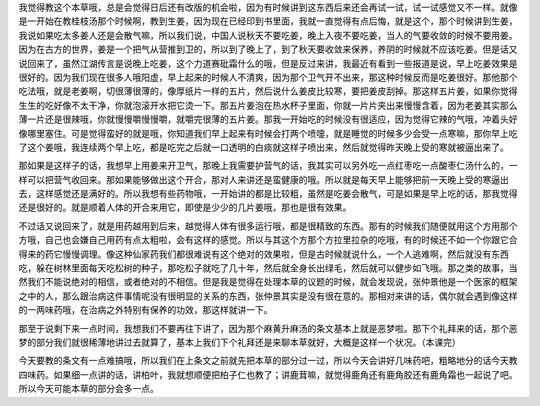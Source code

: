 我觉得教这个本草哦，总是会觉得日后还有改版的机会啦，因为有时候讲到这东西后来还会再试一试，试一试感觉又不一样。就像是一开始在教桂枝汤那个时候啊，教到生姜，因为现在已经印到书里面，我就一直觉得有点后悔，就是这个，那个时候讲到生姜，我说如果吃太多姜人还是会散气嘛，所以我们说，中国人说秋天不要吃姜，晚上入夜不要吃姜，当人的气要收敛的时候不要用姜。因为在古方的世界，姜是一个把气从营推到卫的，所以到了晚上了，到了秋天要收敛来保养，养阴的时候就不应该吃姜。但是话又说回来了，虽然江湖传言是说晚上吃姜，这个力道赛砒霜什么的哦，但是反过来讲，我最近有看到一些报道是说，早上吃姜效果是很好的。因为我们现在很多人哦阳虚，早上起来的时候人不清爽，因为那个卫气开不出来，那这种时候反而是吃姜很好。那他那个吃法哦，就是老姜啊，切很薄很薄的，像厚纸片一样的五片，然后说什么姜皮比较寒，要把姜皮刮掉。那这样五片姜，如果你觉得生生的吃好像不太干净，你就泡滚开水把它烫一下。那五片姜泡在热水杯子里面，你就一片片夹出来慢慢含着，因为老姜其实那么薄一片还是很辣哦，你就慢慢嚼慢慢嚼，就嚼完很薄的五片姜。那我一开始吃的时候没有很适应，因为觉得它辣的气哦，冲着头好像哪里塞住。可是觉得蛮好的就是哦，你知道我们早上起来有时候会打两个喷嚏，就是睡觉的时候多少会受一点寒嘛，那你早上吃了这个姜哦，我连续两个早上吃，都是吃完之后就一口透明的白痰就这样子喷出来，然后就觉得昨天晚上受的寒就被逼出来了。

那如果是这样子的话，我想早上用姜来开卫气，那晚上我需要护营气的话，我其实可以另外吃一点红枣吃一点酸枣仁汤什么的，一样可以把营气收回来。那如果能够做出这个开合，那对人来讲还是蛮健康的哦。所以就是每天早上能够把前一天晚上受的寒逼出去，这样感觉还是满好的。所以我想有些药物哦，一开始讲的都是比较粗，虽然是吃姜会散气，可是如果是早上吃的话，那我觉得还是很好的。就是顺着人体的开合来用它，即使是少少的几片姜哦，那也是很有效果。

不过话又说回来了，就是用药越用到后来，越觉得人体有很多运行哦，都是很精致的东西。那有的时候我们随便就用这个方用那个方哦，自己也会嫌自己用药有点太粗啦，会有这样的感觉。所以与其这个方那个方拉里拉杂的吃哦，有的时候还不如一个你跟它合得来的药它慢慢调理。像这种仙家药我们都很难说有这个绝对的效果啦，但是古时候就说什么，一个人逃难啊，然后就没有东西吃，躲在树林里面每天吃松树的种子，那吃松子就吃了几十年，然后就全身长出绿毛，然后就可以健步如飞哦。那之类的故事，当然我们不能说绝对的相信，或者绝对的不相信。但是我是觉得在处理本草的议题的时候，就会发现说，张仲景他是一个医家的框架之中的人，那么跟治病这件事情呢没有很明显的关系的东西，张仲景其实是没有很在意的。那相对来讲的话，偶尔就会遇到像这样的一两味药哦，在治病之外特别有保养的功效，那这样就讲一下。

那至于说剩下来一点时间，我想我们不要再往下讲了，因为那个麻黄升麻汤的条文基本上就是恶梦啦。那下个礼拜来的话，那个恶梦的部分我们就很稀薄地讲过去就算了，基本上我们下个礼拜还是来聊本草就好，大概是这样一个状况。（本课完）

今天要教的条文有一点难搞哦，所以我们在上条文之前就先把本草的部分过一过，所以今天会讲好几味药吧，粗略地分的话今天教四味药。如果细一点讲的话，讲柏叶，我就想顺便把柏子仁也教了；讲鹿茸嘛，就觉得鹿角还有鹿角胶还有鹿角霜也一起说了吧。所以今天可能本草的部分会多一点。
